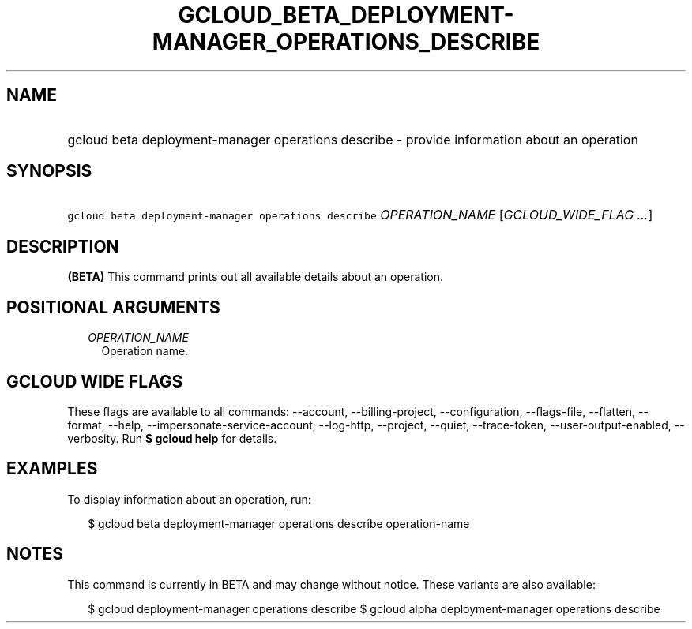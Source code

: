 
.TH "GCLOUD_BETA_DEPLOYMENT\-MANAGER_OPERATIONS_DESCRIBE" 1



.SH "NAME"
.HP
gcloud beta deployment\-manager operations describe \- provide information about an operation



.SH "SYNOPSIS"
.HP
\f5gcloud beta deployment\-manager operations describe\fR \fIOPERATION_NAME\fR [\fIGCLOUD_WIDE_FLAG\ ...\fR]



.SH "DESCRIPTION"

\fB(BETA)\fR This command prints out all available details about an operation.



.SH "POSITIONAL ARGUMENTS"

.RS 2m
.TP 2m
\fIOPERATION_NAME\fR
Operation name.


.RE
.sp

.SH "GCLOUD WIDE FLAGS"

These flags are available to all commands: \-\-account, \-\-billing\-project,
\-\-configuration, \-\-flags\-file, \-\-flatten, \-\-format, \-\-help,
\-\-impersonate\-service\-account, \-\-log\-http, \-\-project, \-\-quiet,
\-\-trace\-token, \-\-user\-output\-enabled, \-\-verbosity. Run \fB$ gcloud
help\fR for details.



.SH "EXAMPLES"

To display information about an operation, run:

.RS 2m
$ gcloud beta deployment\-manager operations describe operation\-name
.RE



.SH "NOTES"

This command is currently in BETA and may change without notice. These variants
are also available:

.RS 2m
$ gcloud deployment\-manager operations describe
$ gcloud alpha deployment\-manager operations describe
.RE

